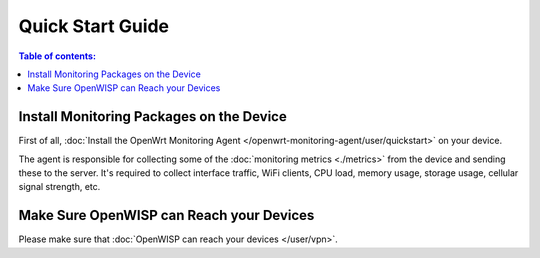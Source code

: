 Quick Start Guide
=================

.. contents:: **Table of contents**:
    :depth: 2
    :local:

.. _install_monitoring_packages_on_device:

Install Monitoring Packages on the Device
-----------------------------------------

First of all, :doc:`Install the OpenWrt Monitoring Agent
</openwrt-monitoring-agent/user/quickstart>` on your device.

The agent is responsible for collecting some of the :doc:`monitoring
metrics <./metrics>` from the device and sending these to the server. It's
required to collect interface traffic, WiFi clients, CPU load, memory
usage, storage usage, cellular signal strength, etc.

.. _openwisp_reach_devices:

Make Sure OpenWISP can Reach your Devices
-----------------------------------------

Please make sure that :doc:`OpenWISP can reach your devices </user/vpn>`.
